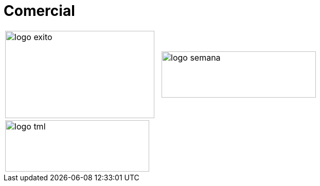 :slug: sectores/comercial/
:category: sectores
:description: FLUID es una compañía especializada en seguridad informática, ethical hacking, pruebas de intrusión y detección de vulnerabilidades en aplicaciones con más de 18 años prestando sus servicios en el mercado colombiano. En esta página presentamos nuestras soluciones en el sector comercial.
:keywords: FLUID, Sectores, Comercial, Seguridad, Pentesting, Ethical Hacking.
// :translate: sectors/consumer/

= Comercial

[frame="none", cols="^.^,^.^"]
|=======
|image:logo-exito.png[logo exito, 290, 170] |image:logo-semana.png[logo semana, 300, 90]
2+|image:logo-tml.png[logo tml, 280, 100]
|=======
